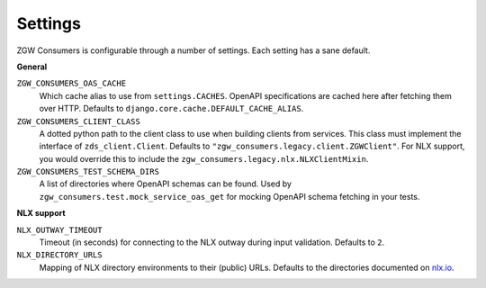 .. _settings:

Settings
========

ZGW Consumers is configurable through a number of settings. Each setting has a sane
default.

**General**

``ZGW_CONSUMERS_OAS_CACHE``
    Which cache alias to use from ``settings.CACHES``. OpenAPI specifications are cached
    here after fetching them over HTTP. Defaults to
    ``django.core.cache.DEFAULT_CACHE_ALIAS``.

``ZGW_CONSUMERS_CLIENT_CLASS``
    A dotted python path to the client class to use when building clients from services.
    This class must implement the interface of ``zds_client.Client``. Defaults to
    ``"zgw_consumers.legacy.client.ZGWClient"``. For NLX support, you would override this to
    include the ``zgw_consumers.legacy.nlx.NLXClientMixin``.

    .. deprecated:: 0.28.x
       The ``ZGWClient`` is deprecated and will be removed in the next major release. Instead,
       use the new `ape_pie.APIClient <https://ape-pie.readthedocs.io/en/latest/>`_ or ``zgw_consumers.nlx.NLXClient``.


``ZGW_CONSUMERS_TEST_SCHEMA_DIRS``
    A list of directories where OpenAPI schemas can be found. Used by
    ``zgw_consumers.test.mock_service_oas_get`` for mocking OpenAPI schema fetching
    in your tests.

**NLX support**

``NLX_OUTWAY_TIMEOUT``
    Timeout (in seconds) for connecting to the NLX outway during input validation.
    Defaults to ``2``.

``NLX_DIRECTORY_URLS``
    Mapping of NLX directory environments to their (public) URLs. Defaults to the
    directories documented on `nlx.io <https://nlx.io>`_.
